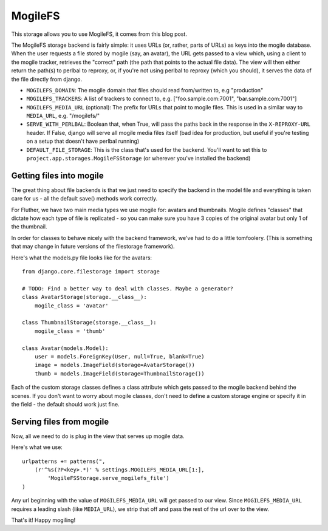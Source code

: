 MogileFS
========

This storage allows you to use MogileFS, it comes from this blog post.

The MogileFS storage backend is fairly simple: it uses URLs (or, rather, parts of URLs) as keys into the mogile database. When the user requests a file stored by mogile (say, an avatar), the URL gets passed to a view which, using a client to the mogile tracker, retrieves the "correct" path (the path that points to the actual file data). The view will then either return the path(s) to perlbal to reproxy, or, if you're not using perlbal to reproxy (which you should), it serves the data of the file directly from django.

* ``MOGILEFS_DOMAIN``: The mogile domain that files should read from/written to, e.g "production"
* ``MOGILEFS_TRACKERS``: A list of trackers to connect to, e.g. ["foo.sample.com:7001", "bar.sample.com:7001"]
* ``MOGILEFS_MEDIA_URL`` (optional): The prefix for URLs that point to mogile files. This is used in a similar way to ``MEDIA_URL``, e.g. "/mogilefs/"
* ``SERVE_WITH_PERLBAL``: Boolean that, when True, will pass the paths back in the response in the ``X-REPROXY-URL`` header. If False, django will serve all mogile media files itself (bad idea for production, but useful if you're testing on a setup that doesn't have perlbal running)
* ``DEFAULT_FILE_STORAGE``: This is the class that's used for the backend. You'll want to set this to ``project.app.storages.MogileFSStorage`` (or wherever you've installed the backend)

Getting files into mogile
*************************

The great thing about file backends is that we just need to specify the backend in the model file and everything is taken care for us - all the default save() methods work correctly.

For Fluther, we have two main media types we use mogile for: avatars and thumbnails. Mogile defines "classes" that dictate how each type of file is replicated - so you can make sure you have 3 copies of the original avatar but only 1 of the thumbnail.

In order for classes to behave nicely with the backend framework, we've had to do a little tomfoolery. (This is something that may change in future versions of the filestorage framework).

Here's what the models.py file looks like for the avatars::

    from django.core.filestorage import storage

    # TODO: Find a better way to deal with classes. Maybe a generator?
    class AvatarStorage(storage.__class__):
        mogile_class = 'avatar'

    class ThumbnailStorage(storage.__class__):
        mogile_class = 'thumb'

    class Avatar(models.Model):
        user = models.ForeignKey(User, null=True, blank=True)
        image = models.ImageField(storage=AvatarStorage())
        thumb = models.ImageField(storage=ThumbnailStorage())

Each of the custom storage classes defines a class attribute which gets passed to the mogile backend behind the scenes. If you don't want to worry about mogile classes, don't need to define a custom storage engine or specify it in the field - the default should work just fine.

Serving files from mogile
*************************

Now, all we need to do is plug in the view that serves up mogile data.

Here's what we use::

    urlpatterns += patterns(",
        (r'^%s(?P<key>.*)' % settings.MOGILEFS_MEDIA_URL[1:],
            'MogileFSStorage.serve_mogilefs_file')
    )

Any url beginning with the value of ``MOGILEFS_MEDIA_URL`` will get passed to our view. Since ``MOGILEFS_MEDIA_URL`` requires a leading slash (like ``MEDIA_URL``), we strip that off and pass the rest of the url over to the view.

That's it! Happy mogiling!
